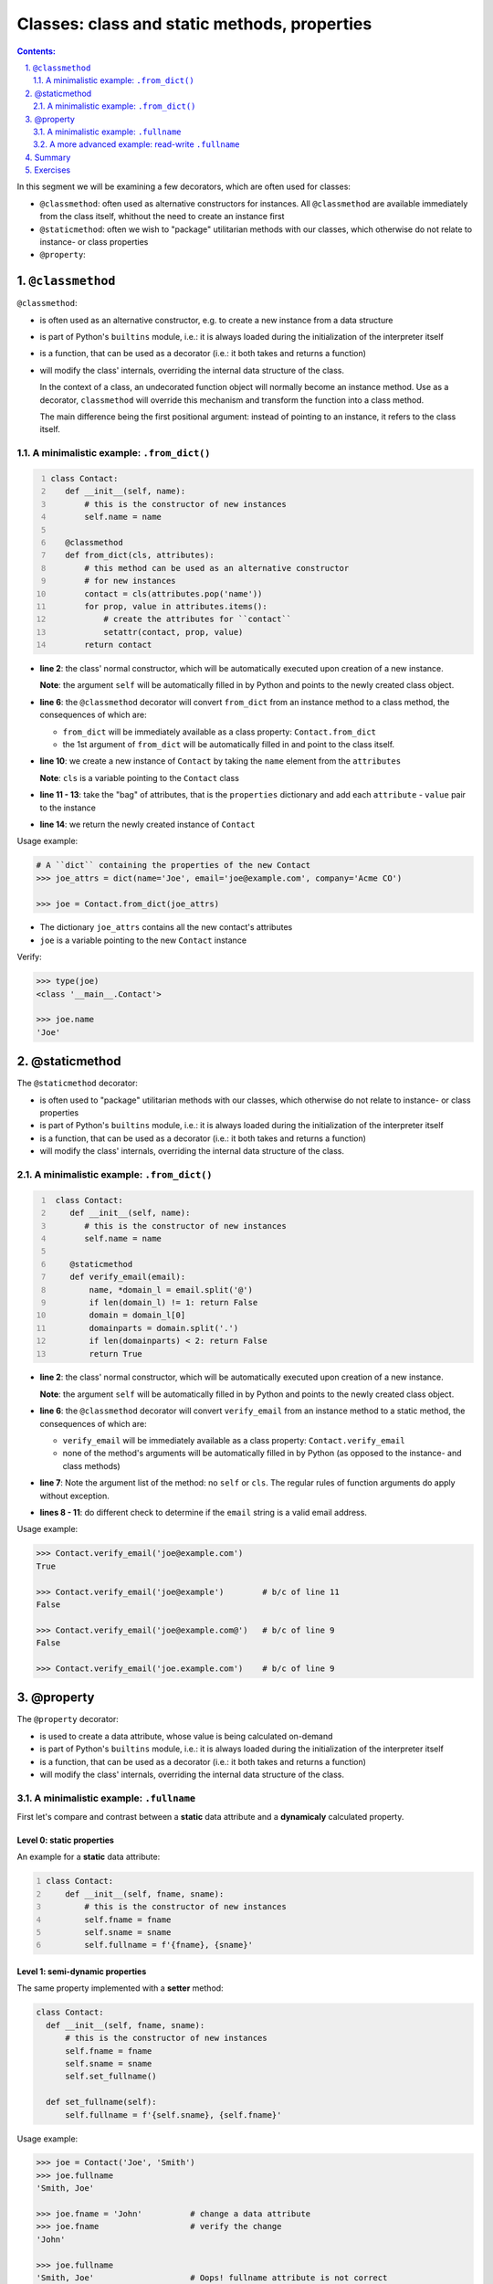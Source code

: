 ================================================================================
Classes: class and static methods, properties 
================================================================================


.. sectnum::
   :start: 1
   :suffix: .
   :depth: 2

.. contents:: Contents:
   :depth: 2
   :backlinks: entry
   :local:


In this segment we will be examining a few decorators, which are often used
for classes:

- ``@classmethod``: often used as alternative constructors for instances.
  All ``@classmethod`` are available immediately from the class itself,
  whithout the need to create an instance first

- ``@staticmethod``: often we wish to "package" utilitarian methods with our
  classes, which otherwise do not relate to instance- or class properties

- ``@property``: 

``@classmethod``
================================================================================

``@classmethod``:

- is often used as an alternative constructor, e.g. to create a new instance
  from a data structure

- is part of Python's ``builtins`` module, i.e.: it is always loaded during
  the initialization of the interpreter itself

- is a function, that can be used as a decorator (i.e.: it both takes and
  returns a function)

- will modify the class' internals, overriding the internal data structure of
  the class.

  In the context of a class, an undecorated function object will normally
  become an instance method. Use as a decorator, ``classmethod`` will
  override this mechanism and transform the function into a class method.

  The main difference being the first positional argument: instead of pointing
  to an instance, it refers to the class itself.

A minimalistic example: ``.from_dict()``
----------------------------------------

.. code:: python
  :number-lines: 1
  :class: python-code

  class Contact:
     def __init__(self, name):
         # this is the constructor of new instances
         self.name = name

     @classmethod
     def from_dict(cls, attributes):
         # this method can be used as an alternative constructor
         # for new instances
         contact = cls(attributes.pop('name'))
         for prop, value in attributes.items():
             # create the attributes for ``contact``
             setattr(contact, prop, value)
         return contact

- **line 2**: the class' normal constructor, which will be automatically
  executed upon creation of a new instance.

  **Note**: the argument ``self`` will be automatically filled in by
  Python and points to the newly created class object.

- **line 6**: the ``@classmethod`` decorator will convert ``from_dict`` from
  an instance method to a class method, the consequences of which are:

  - ``from_dict`` will be immediately available as a class property:
    ``Contact.from_dict``
  - the 1st argument of ``from_dict`` will be automatically filled in and
    point to the class itself.

- **line 10**: we create a new instance of ``Contact`` by taking the ``name``
  element from the ``attributes``

  **Note**: ``cls`` is a variable pointing to the ``Contact`` class

- **line 11 - 13**: take the "bag" of attributes, that is the ``properties``
  dictionary and add each ``attribute`` - ``value`` pair to the instance

- **line 14**: we return the newly created instance of ``Contact``

Usage example:

.. code:: python
   :class: pycon

   # A ``dict`` containing the properties of the new Contact
   >>> joe_attrs = dict(name='Joe', email='joe@example.com', company='Acme CO')

   >>> joe = Contact.from_dict(joe_attrs)

- The dictionary ``joe_attrs`` contains all the new contact's attributes
- ``joe`` is a variable pointing to the new ``Contact`` instance

Verify:

.. code:: python
   :class: pycon

   >>> type(joe)
   <class '__main__.Contact'>

   >>> joe.name
   'Joe'

@staticmethod
================================================================================

The ``@staticmethod`` decorator:

- is often used to "package" utilitarian methods with our classes, which
  otherwise do not relate to instance- or class properties

- is part of Python's ``builtins`` module, i.e.: it is always loaded during
  the initialization of the interpreter itself

- is a function, that can be used as a decorator (i.e.: it both takes and
  returns a function)

- will modify the class' internals, overriding the internal data structure of
  the class.

A minimalistic example: ``.from_dict()``
----------------------------------------

.. code:: python
  :number-lines: 1
  :class: python-code

   class Contact:
      def __init__(self, name):
         # this is the constructor of new instances
         self.name = name

      @staticmethod
      def verify_email(email):
          name, *domain_l = email.split('@')
          if len(domain_l) != 1: return False
          domain = domain_l[0]
          domainparts = domain.split('.')
          if len(domainparts) < 2: return False
          return True


- **line 2**: the class' normal constructor, which will be automatically
  executed upon creation of a new instance.

  **Note**: the argument ``self`` will be automatically filled in by
  Python and points to the newly created class object.

- **line 6**: the ``@classmethod`` decorator will convert ``verify_email`` from
  an instance method to a static method, the consequences of which are:

  - ``verify_email`` will be immediately available as a class property:
    ``Contact.verify_email``
  - none of the method's arguments will be automatically filled in by Python
    (as opposed to the instance- and class methods)

- **line 7**: Note the argument list of the method: no ``self`` or ``cls``.
  The regular rules of function arguments do apply without exception.

- **lines 8 - 11**: do different check to determine if the ``email`` string is
  a valid email address.


Usage example:

.. code:: python
   :class: pycon

   >>> Contact.verify_email('joe@example.com')
   True

   >>> Contact.verify_email('joe@example')        # b/c of line 11
   False

   >>> Contact.verify_email('joe@example.com@')   # b/c of line 9
   False

   >>> Contact.verify_email('joe.example.com')    # b/c of line 9




@property
================================================================================

The ``@property`` decorator:

- is used to create a data attribute, whose value is being calculated
  on-demand

- is part of Python's ``builtins`` module, i.e.: it is always loaded during
  the initialization of the interpreter itself

- is a function, that can be used as a decorator (i.e.: it both takes and
  returns a function)

- will modify the class' internals, overriding the internal data structure of
  the class.


A minimalistic example: ``.fullname``
-------------------------------------

First let's compare and contrast between a **static** data attribute and
a **dynamicaly** calculated property.

Level 0: static properties
^^^^^^^^^^^^^^^^^^^^^^^^^^

An example for a **static** data attribute:

.. code:: python
  :number-lines: 1
  :class: python-code

  class Contact:
      def __init__(self, fname, sname):
          # this is the constructor of new instances
          self.fname = fname
          self.sname = sname
          self.fullname = f'{fname}, {sname}'

Level 1: semi-dynamic properties
^^^^^^^^^^^^^^^^^^^^^^^^^^^^^^^^

The same property implemented with a **setter** method:

.. code:: python
  :class: python-code

  class Contact:
    def __init__(self, fname, sname):
        # this is the constructor of new instances
        self.fname = fname
        self.sname = sname
        self.set_fullname()

    def set_fullname(self):
        self.fullname = f'{self.sname}, {self.fname}'


Usage example:

.. code:: python
   :class: pycon

   >>> joe = Contact('Joe', 'Smith')
   >>> joe.fullname
   'Smith, Joe'

   >>> joe.fname = 'John'          # change a data attribute
   >>> joe.fname                   # verify the change
   'John'

   >>> joe.fullname
   'Smith, Joe'                    # Oops! fullname attribute is not correct


   >>> joe.set_fullname()          # We can recover, but it is an extra step
   >>> joe.fullname
   'Smith, John'


Level 2: (read-only) dynamic properties
^^^^^^^^^^^^^^^^^^^^^^^^^^^^^^^^^^^^^^^

.. code:: python
  :number-lines: 1
  :class: python-code

   class Contact:
       fullname_format = '{sname}, {fname}'
       def __init__(self, fname, sname):
           # this is the constructor of new instances
           self.fname = fname
           self.sname = sname

       @property
       def fullname(self):
           return self.fullname_format.format(**self.__dict__)

- **line 2**: we've added a class variable, which will be shared amongst all
  the instances. In this case we'll use it for the formatting of the
  ``fullname`` attribute

- **line 10**: a bit of an aside: let's unpack the ``**self.__dict__``
  expression:

  - most objects in Python have a ``.__dict__`` property, that is a ``dict``
    and contains all the object's attributes as keys and their values. So does
    the ``joe`` object: ::

     >>> joe.__dict__
     {'fname': 'John', 'sname': 'Smith'}

  - the ``**`` (double asterisk) notation can be used to unpack a ``dict``
    type to keyword arguments. So when calling the ``.format()`` method, in
    effect Python executes this:

     '{sname}, {fname}'.format(fname='John', sname='Smith')


Usage example:

.. code:: python
   :class: pycon

   >>> joe = Contact('Joe', 'Smith')
   >>> joe.fullname
   'Smith, Joe'

   >>> joe.fname = 'John'          # let's change the Firstname property
   >>> joe.fullname                # Full name is immediately "updated"
   'Smith, John'

Note that ``fullname`` is not a "proper" attribute (yet!):

.. code:: python
   :class: pycon

   >>> joe.fullname = 'asdf'
   Traceback (most recent call last):
     File "<stdin>", line 1, in <module>
   AttributeError: can not set attribute



A more advanced example: read-write ``.fullname``
-------------------------------------------------

In this section will add the following new features:

- the ability to read and write the ``.fullname`` attribute
- data validation

.. code:: python
  :number-lines: 1
  :class: python-code

   class Contact:
       fullname_format = '{sname}, {fname}'
       def __init__(self, fname, sname):
           # this is the constructor of new instances
           self.fname = fname
           self.sname = sname

       @property
       def fullname(self):
           fullname = getattr(self, '_fullname', None)
           if fullname:
               return self._fullname
           else:
               return self.fullname_format.format(**self.__dict__)

       @fullname.setter
       def fullname(self, name):
           if isinstance(name, str) and name:
               self._fullname = name
           else:
               raise ValueError('I need a string here!')

- **line 8**: the ``@property`` decorator will create a new object
  ``fullname``
- **line 10**: figure out if the instance already has the ``_fullname`` hidden
  attribute set.
- **line 12**: if the instance has a ``_fullname`` attribute, return that
- **line 14**: if no specific ``_fullname`` attribute set, return the full
  name using the formatting defined in the class
- **line 16+17**: designate this method as the one, which will be called, if
  the property is being changed to the value provided in ``name``
- **line 18**: validate input
- **line 21**: if we're not satisfied with the provided new value, we raise an
  exception

Usage example:

.. code:: python
   :class: pycon

   >>> joe = Contact('Joe', 'Smith')
   >>> joe.fullname
   'Smith, Joe'

   >>> joe.fullname = 42           # Integer values will not work!
   Traceback (most recent call last):
     File "<stdin>", line 1, in <module>
     File "x.py", line 81, in fullname
       raise ValueError('I need a string here!')
   ValueError: I need a string here!

   >>> joe.fullname = ''           # Neither will an empty string do!
   Traceback (most recent call last):
     File "<stdin>", line 1, in <module>
     File "x.py", line 81, in fullname
       raise ValueError('I need a string here!')
   ValueError: I need a string here!


Summary
================================================================================

- The decorators ``@classmethod``,  ``@staticmethod`` and ``@property`` are
  practical examples of the added value of decorators

- Decorators will allow for the separation of concern, i.e.: the programmer
  can focus on implementing the actual goal that needs to be achieved, instead
  of worrying about how the class internals need to modified.

- ``@classmethod``: allows for multiple alternative constructors -- amongst others

- ``@staticmethod``: allows for handy functions to be "packaged" as methods
  into a class

- ``@property``: though Python does not enforce Encapsulation, but the
  ``@property`` decorator allows for something similar.


Exercises
=========

See `09_classes-decorators.rst <09_classes-decorators.rst>`_


.. vim: filetype=rst textwidth=78 foldmethod=syntax foldcolumn=3 wrap
.. vim: linebreak ruler spell spelllang=en showbreak=… shiftwidth=3 tabstop=3
